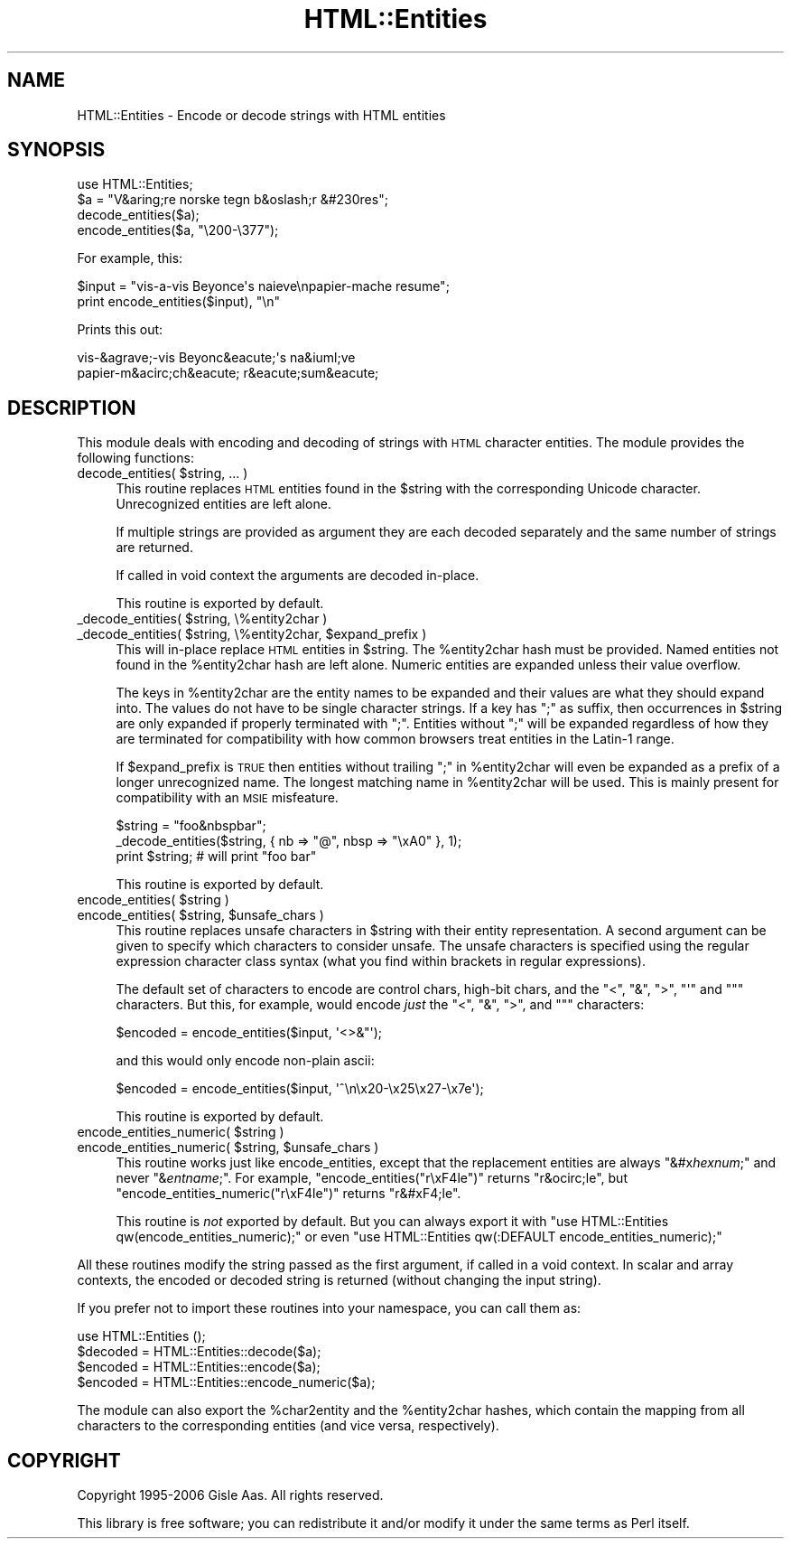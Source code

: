 .\" Automatically generated by Pod::Man 2.28 (Pod::Simple 3.28)
.\"
.\" Standard preamble:
.\" ========================================================================
.de Sp \" Vertical space (when we can't use .PP)
.if t .sp .5v
.if n .sp
..
.de Vb \" Begin verbatim text
.ft CW
.nf
.ne \\$1
..
.de Ve \" End verbatim text
.ft R
.fi
..
.\" Set up some character translations and predefined strings.  \*(-- will
.\" give an unbreakable dash, \*(PI will give pi, \*(L" will give a left
.\" double quote, and \*(R" will give a right double quote.  \*(C+ will
.\" give a nicer C++.  Capital omega is used to do unbreakable dashes and
.\" therefore won't be available.  \*(C` and \*(C' expand to `' in nroff,
.\" nothing in troff, for use with C<>.
.tr \(*W-
.ds C+ C\v'-.1v'\h'-1p'\s-2+\h'-1p'+\s0\v'.1v'\h'-1p'
.ie n \{\
.    ds -- \(*W-
.    ds PI pi
.    if (\n(.H=4u)&(1m=24u) .ds -- \(*W\h'-12u'\(*W\h'-12u'-\" diablo 10 pitch
.    if (\n(.H=4u)&(1m=20u) .ds -- \(*W\h'-12u'\(*W\h'-8u'-\"  diablo 12 pitch
.    ds L" ""
.    ds R" ""
.    ds C` ""
.    ds C' ""
'br\}
.el\{\
.    ds -- \|\(em\|
.    ds PI \(*p
.    ds L" ``
.    ds R" ''
.    ds C`
.    ds C'
'br\}
.\"
.\" Escape single quotes in literal strings from groff's Unicode transform.
.ie \n(.g .ds Aq \(aq
.el       .ds Aq '
.\"
.\" If the F register is turned on, we'll generate index entries on stderr for
.\" titles (.TH), headers (.SH), subsections (.SS), items (.Ip), and index
.\" entries marked with X<> in POD.  Of course, you'll have to process the
.\" output yourself in some meaningful fashion.
.\"
.\" Avoid warning from groff about undefined register 'F'.
.de IX
..
.nr rF 0
.if \n(.g .if rF .nr rF 1
.if (\n(rF:(\n(.g==0)) \{
.    if \nF \{
.        de IX
.        tm Index:\\$1\t\\n%\t"\\$2"
..
.        if !\nF==2 \{
.            nr % 0
.            nr F 2
.        \}
.    \}
.\}
.rr rF
.\"
.\" Accent mark definitions (@(#)ms.acc 1.5 88/02/08 SMI; from UCB 4.2).
.\" Fear.  Run.  Save yourself.  No user-serviceable parts.
.    \" fudge factors for nroff and troff
.if n \{\
.    ds #H 0
.    ds #V .8m
.    ds #F .3m
.    ds #[ \f1
.    ds #] \fP
.\}
.if t \{\
.    ds #H ((1u-(\\\\n(.fu%2u))*.13m)
.    ds #V .6m
.    ds #F 0
.    ds #[ \&
.    ds #] \&
.\}
.    \" simple accents for nroff and troff
.if n \{\
.    ds ' \&
.    ds ` \&
.    ds ^ \&
.    ds , \&
.    ds ~ ~
.    ds /
.\}
.if t \{\
.    ds ' \\k:\h'-(\\n(.wu*8/10-\*(#H)'\'\h"|\\n:u"
.    ds ` \\k:\h'-(\\n(.wu*8/10-\*(#H)'\`\h'|\\n:u'
.    ds ^ \\k:\h'-(\\n(.wu*10/11-\*(#H)'^\h'|\\n:u'
.    ds , \\k:\h'-(\\n(.wu*8/10)',\h'|\\n:u'
.    ds ~ \\k:\h'-(\\n(.wu-\*(#H-.1m)'~\h'|\\n:u'
.    ds / \\k:\h'-(\\n(.wu*8/10-\*(#H)'\z\(sl\h'|\\n:u'
.\}
.    \" troff and (daisy-wheel) nroff accents
.ds : \\k:\h'-(\\n(.wu*8/10-\*(#H+.1m+\*(#F)'\v'-\*(#V'\z.\h'.2m+\*(#F'.\h'|\\n:u'\v'\*(#V'
.ds 8 \h'\*(#H'\(*b\h'-\*(#H'
.ds o \\k:\h'-(\\n(.wu+\w'\(de'u-\*(#H)/2u'\v'-.3n'\*(#[\z\(de\v'.3n'\h'|\\n:u'\*(#]
.ds d- \h'\*(#H'\(pd\h'-\w'~'u'\v'-.25m'\f2\(hy\fP\v'.25m'\h'-\*(#H'
.ds D- D\\k:\h'-\w'D'u'\v'-.11m'\z\(hy\v'.11m'\h'|\\n:u'
.ds th \*(#[\v'.3m'\s+1I\s-1\v'-.3m'\h'-(\w'I'u*2/3)'\s-1o\s+1\*(#]
.ds Th \*(#[\s+2I\s-2\h'-\w'I'u*3/5'\v'-.3m'o\v'.3m'\*(#]
.ds ae a\h'-(\w'a'u*4/10)'e
.ds Ae A\h'-(\w'A'u*4/10)'E
.    \" corrections for vroff
.if v .ds ~ \\k:\h'-(\\n(.wu*9/10-\*(#H)'\s-2\u~\d\s+2\h'|\\n:u'
.if v .ds ^ \\k:\h'-(\\n(.wu*10/11-\*(#H)'\v'-.4m'^\v'.4m'\h'|\\n:u'
.    \" for low resolution devices (crt and lpr)
.if \n(.H>23 .if \n(.V>19 \
\{\
.    ds : e
.    ds 8 ss
.    ds o a
.    ds d- d\h'-1'\(ga
.    ds D- D\h'-1'\(hy
.    ds th \o'bp'
.    ds Th \o'LP'
.    ds ae ae
.    ds Ae AE
.\}
.rm #[ #] #H #V #F C
.\" ========================================================================
.\"
.IX Title "HTML::Entities 3pm"
.TH HTML::Entities 3pm "2013-03-25" "perl v5.20.2" "User Contributed Perl Documentation"
.\" For nroff, turn off justification.  Always turn off hyphenation; it makes
.\" way too many mistakes in technical documents.
.if n .ad l
.nh
.SH "NAME"
HTML::Entities \- Encode or decode strings with HTML entities
.SH "SYNOPSIS"
.IX Header "SYNOPSIS"
.Vb 1
\& use HTML::Entities;
\&
\& $a = "V&aring;re norske tegn b&oslash;r &#230res";
\& decode_entities($a);
\& encode_entities($a, "\e200\-\e377");
.Ve
.PP
For example, this:
.PP
.Vb 2
\& $input = "vis\-a\*`\-vis Beyonce\*'\*(Aqs nai\*:ve\enpapier\-ma\*^che\*' re\*'sume\*'";
\& print encode_entities($input), "\en"
.Ve
.PP
Prints this out:
.PP
.Vb 2
\& vis\-&agrave;\-vis Beyonc&eacute;\*(Aqs na&iuml;ve
\& papier\-m&acirc;ch&eacute; r&eacute;sum&eacute;
.Ve
.SH "DESCRIPTION"
.IX Header "DESCRIPTION"
This module deals with encoding and decoding of strings with \s-1HTML\s0
character entities.  The module provides the following functions:
.ie n .IP "decode_entities( $string, ... )" 4
.el .IP "decode_entities( \f(CW$string\fR, ... )" 4
.IX Item "decode_entities( $string, ... )"
This routine replaces \s-1HTML\s0 entities found in the \f(CW$string\fR with the
corresponding Unicode character.  Unrecognized entities are left alone.
.Sp
If multiple strings are provided as argument they are each decoded
separately and the same number of strings are returned.
.Sp
If called in void context the arguments are decoded in-place.
.Sp
This routine is exported by default.
.ie n .IP "_decode_entities( $string, \e%entity2char )" 4
.el .IP "_decode_entities( \f(CW$string\fR, \e%entity2char )" 4
.IX Item "_decode_entities( $string, %entity2char )"
.PD 0
.ie n .IP "_decode_entities( $string, \e%entity2char, $expand_prefix )" 4
.el .IP "_decode_entities( \f(CW$string\fR, \e%entity2char, \f(CW$expand_prefix\fR )" 4
.IX Item "_decode_entities( $string, %entity2char, $expand_prefix )"
.PD
This will in-place replace \s-1HTML\s0 entities in \f(CW$string\fR.  The \f(CW%entity2char\fR
hash must be provided.  Named entities not found in the \f(CW%entity2char\fR
hash are left alone.  Numeric entities are expanded unless their value
overflow.
.Sp
The keys in \f(CW%entity2char\fR are the entity names to be expanded and their
values are what they should expand into.  The values do not have to be
single character strings.  If a key has \*(L";\*(R" as suffix,
then occurrences in \f(CW$string\fR are only expanded if properly terminated
with \*(L";\*(R".  Entities without \*(L";\*(R" will be expanded regardless of how
they are terminated for compatibility with how common browsers treat
entities in the Latin\-1 range.
.Sp
If \f(CW$expand_prefix\fR is \s-1TRUE\s0 then entities without trailing \*(L";\*(R" in
\&\f(CW%entity2char\fR will even be expanded as a prefix of a longer
unrecognized name.  The longest matching name in \f(CW%entity2char\fR will be
used. This is mainly present for compatibility with an \s-1MSIE\s0
misfeature.
.Sp
.Vb 3
\&   $string = "foo&nbspbar";
\&   _decode_entities($string, { nb => "@", nbsp => "\exA0" }, 1);
\&   print $string;  # will print "foo\ bar"
.Ve
.Sp
This routine is exported by default.
.ie n .IP "encode_entities( $string )" 4
.el .IP "encode_entities( \f(CW$string\fR )" 4
.IX Item "encode_entities( $string )"
.PD 0
.ie n .IP "encode_entities( $string, $unsafe_chars )" 4
.el .IP "encode_entities( \f(CW$string\fR, \f(CW$unsafe_chars\fR )" 4
.IX Item "encode_entities( $string, $unsafe_chars )"
.PD
This routine replaces unsafe characters in \f(CW$string\fR with their entity
representation. A second argument can be given to specify which characters to
consider unsafe.  The unsafe characters is specified using the regular
expression character class syntax (what you find within brackets in regular
expressions).
.Sp
The default set of characters to encode are control chars, high-bit chars, and
the \f(CW\*(C`<\*(C'\fR, \f(CW\*(C`&\*(C'\fR, \f(CW\*(C`>\*(C'\fR, \f(CW\*(C`\*(Aq\*(C'\fR and \f(CW\*(C`"\*(C'\fR characters.  But this,
for example, would encode \fIjust\fR the \f(CW\*(C`<\*(C'\fR, \f(CW\*(C`&\*(C'\fR, \f(CW\*(C`>\*(C'\fR, and \f(CW\*(C`"\*(C'\fR characters:
.Sp
.Vb 1
\&  $encoded = encode_entities($input, \*(Aq<>&"\*(Aq);
.Ve
.Sp
and this would only encode non-plain ascii:
.Sp
.Vb 1
\&  $encoded = encode_entities($input, \*(Aq^\en\ex20\-\ex25\ex27\-\ex7e\*(Aq);
.Ve
.Sp
This routine is exported by default.
.ie n .IP "encode_entities_numeric( $string )" 4
.el .IP "encode_entities_numeric( \f(CW$string\fR )" 4
.IX Item "encode_entities_numeric( $string )"
.PD 0
.ie n .IP "encode_entities_numeric( $string, $unsafe_chars )" 4
.el .IP "encode_entities_numeric( \f(CW$string\fR, \f(CW$unsafe_chars\fR )" 4
.IX Item "encode_entities_numeric( $string, $unsafe_chars )"
.PD
This routine works just like encode_entities, except that the replacement
entities are always \f(CW\*(C`&#x\f(CIhexnum\f(CW;\*(C'\fR and never \f(CW\*(C`&\f(CIentname\f(CW;\*(C'\fR.  For
example, \f(CW\*(C`encode_entities("r\exF4le")\*(C'\fR returns \*(L"r&ocirc;le\*(R", but
\&\f(CW\*(C`encode_entities_numeric("r\exF4le")\*(C'\fR returns \*(L"r&#xF4;le\*(R".
.Sp
This routine is \fInot\fR exported by default.  But you can always
export it with \f(CW\*(C`use HTML::Entities qw(encode_entities_numeric);\*(C'\fR
or even \f(CW\*(C`use HTML::Entities qw(:DEFAULT encode_entities_numeric);\*(C'\fR
.PP
All these routines modify the string passed as the first argument, if
called in a void context.  In scalar and array contexts, the encoded or
decoded string is returned (without changing the input string).
.PP
If you prefer not to import these routines into your namespace, you can
call them as:
.PP
.Vb 4
\&  use HTML::Entities ();
\&  $decoded = HTML::Entities::decode($a);
\&  $encoded = HTML::Entities::encode($a);
\&  $encoded = HTML::Entities::encode_numeric($a);
.Ve
.PP
The module can also export the \f(CW%char2entity\fR and the \f(CW%entity2char\fR
hashes, which contain the mapping from all characters to the
corresponding entities (and vice versa, respectively).
.SH "COPYRIGHT"
.IX Header "COPYRIGHT"
Copyright 1995\-2006 Gisle Aas. All rights reserved.
.PP
This library is free software; you can redistribute it and/or
modify it under the same terms as Perl itself.
